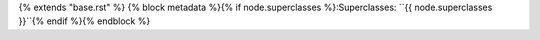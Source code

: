 {% extends "base.rst" %}
{% block metadata %}{% if node.superclasses %}:Superclasses: ``{{ node.superclasses }}``{% endif %}{% endblock %}
